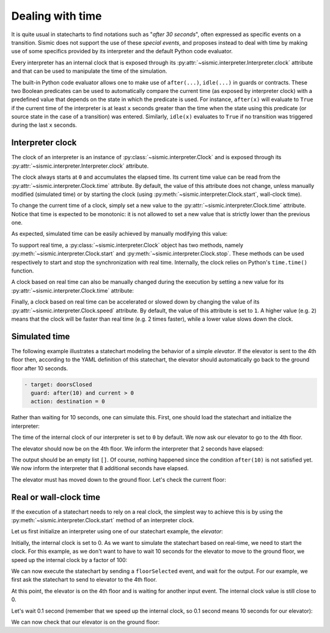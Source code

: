 
Dealing with time
=================

It is quite usual in statecharts to find notations such as "*after 30 seconds*", often expressed as specific events
on a transition. Sismic does not support the use of these *special events*, and proposes instead to deal with time
by making use of some specifics provided by its interpreter and the default Python code evaluator.

Every interpreter has an internal clock that is exposed through its :py:attr:`~sismic.interpreter.Interpreter.clock` 
attribute and that can be used to manipulate the time of the simulation. 

The built-in Python code evaluator allows one to make use of ``after(...)``, ``idle(...)`` in guards or contracts.
These two Boolean predicates can be used to automatically compare the current time (as exposed by interpreter clock)
with a predefined value that depends on the state in which the predicate is used. For instance, ``after(x)`` will
evaluate to ``True`` if the current time of the interpreter is at least ``x`` seconds greater than the time when the
state using this predicate (or source state in the case of a transition) was entered.
Similarly, ``idle(x)`` evaluates to ``True`` if no transition was triggered during the last ``x`` seconds.


Interpreter clock
-----------------

The clock of an interpreter is an instance of :py:class:`~sismic.interpreter.Clock` and is 
exposed through its :py:attr:`~sismic.interpreter.Interpreter.clock` attribute. 

The clock always starts at ``0`` and accumulates the elapsed time. 
Its current time value can be read from the :py:attr:`~sismic.interpreter.Clock.time` attribute. 
By default, the value of this attribute does not change, unless manually modified (simulated time) or
by starting the clock (using :py:meth:`~sismic.interpreter.Clock.start`, wall-clock time).


To change the current time of a clock, simply set a new value to the :py:attr:`~sismic.interpreter.Clock.time` attribute.
Notice that time is expected to be monotonic: it is not allowed to set a new value that is strictly lower than
the previous one. 

As expected, simulated time can be easily achieved by manually modifying this value:

.. testcode:: clock

    from sismic.interpreter import Clock

    clock = Clock()
    print('initial time:', clock.time)

    clock.time += 10
    print('new time:', clock.time)

.. testoutput:: clock

    initial time: 0
    new time: 10


To support real time, a :py:class:`~sismic.interpreter.Clock` object has two methods, namely 
:py:meth:`~sismic.interpreter.Clock.start` and :py:meth:`~sismic.interpreter.Clock.stop`. 
These methods can be used respectively to start and stop the synchronization with real time. 
Internally, the clock relies on Python's ``time.time()`` function. 

.. testcode:: clock

    from time import sleep

    clock = Clock()

    clock.start()
    sleep(0.1)
    print('after 0.1: {:.1f}'.format(clock.time))


.. testoutput:: clock

    after 0.1: 0.1


A clock based on real time can also be manually changed during the execution by setting a 
new value for its :py:attr:`~sismic.interpreter.Clock.time` attribute:


.. testcode:: clock

    clock.time = 10
    print('after having been set to 10: {:.1f}'.format(clock.time))
    
    sleep(0.1)
    print('after 0.1: {:.1f}'.format(clock.time))

.. testoutput:: clock

    after having been set to 10: 10.0
    after 0.1: 10.1


Finally, a clock based on real time can be accelerated or slowed down by changing the value 
of its :py:attr:`~sismic.interpreter.Clock.speed` attribute. By default, the value of this 
attribute is set to ``1``. A higher value (e.g. ``2``) means that the clock will be faster
than real time (e.g. 2 times faster), while a lower value slows down the clock. 

.. testcode:: clock

    clock = Clock()
    clock.speed = 100

    clock.start()
    sleep(0.1)
    clock.stop()

    print('new time: {:.0f}'.format(clock.time))

.. testoutput:: clock

    new time: 10

    

Simulated time
--------------

The following example illustrates a statechart modeling the behavior of a simple *elevator*.
If the elevator is sent to the 4th floor then, according to the YAML definition of this statechart,
the elevator should automatically go back to the ground floor after 10 seconds.

.. code:: yaml

    - target: doorsClosed
      guard: after(10) and current > 0
      action: destination = 0

Rather than waiting for 10 seconds, one can simulate this.
First, one should load the statechart and initialize the interpreter:

.. testcode::

    from sismic.io import import_from_yaml
    from sismic.interpreter import Interpreter, Event

    statechart = import_from_yaml(filepath='examples/elevator/elevator.yaml')

    interpreter = Interpreter(statechart)

The time of the internal clock of our interpreter is set to ``0`` by default.
We now ask our elevator to go to the 4th floor.

.. testcode::

    interpreter.queue(Event('floorSelected', floor=4))
    interpreter.execute()

The elevator should now be on the 4th floor.
We inform the interpreter that 2 seconds have elapsed:

.. testcode::

    interpreter.clock.time += 2
    print(interpreter.execute())

.. testoutput::
    :hide:

    []

The output should be an empty list ``[]``.
Of course, nothing happened since the condition ``after(10)`` is not
satisfied yet.
We now inform the interpreter that 8 additional seconds have elapsed.

.. testcode::

    interpreter.clock.time += 8
    interpreter.execute()

The elevator must has moved down to the ground floor.
Let's check the current floor:

.. testcode::

    print(interpreter.context.get('current'))

.. testoutput::

    0



Real or wall-clock time
-----------------------

If the execution of a statechart needs to rely on a real clock, the simplest way to achieve this
is by using the :py:meth:`~sismic.interpreter.Clock.start` method of an interpreter clock. 

Let us first initialize an interpreter using one of our statechart example, the *elevator*:

.. testcode:: realclock

    from sismic.io import import_from_yaml
    from sismic.interpreter import Interpreter, Event

    statechart = import_from_yaml(filepath='examples/elevator/elevator.yaml')

    interpreter = Interpreter(statechart)

Initially, the internal clock is set to 0. 
As we want to simulate the statechart based on real-time, we need to start the clock. 
For this example, as we don't want to have to wait 10 seconds for the elevator to 
move to the ground floor, we speed up the internal clock by a factor of 100:

.. testcode:: realclock

    interpreter.clock.speed = 100
    interpreter.clock.start()

We can now execute the statechart by sending a ``floorSelected`` event, and wait for the output.
For our example, we first ask the statechart to send to elevator to the 4th floor.

.. testcode:: realclock

    interpreter.queue(Event('floorSelected', floor=4))
    interpreter.execute()
    print('Current floor:', interpreter.context.get('current'))
    print('Current time:', int(interpreter.clock.time))

At this point, the elevator is on the 4th floor and is waiting for another input event.
The internal clock value is still close to 0.

.. testoutput:: realclock

    Current floor: 4
    Current time: 0

Let's wait 0.1 second (remember that we speed up the internal clock, so 0.1 second means 10 seconds
for our elevator):

.. testcode:: realclock

    from time import sleep

    sleep(0.1)
    interpreter.execute()

We can now check that our elevator is on the ground floor:

.. testcode:: realclock

    print(interpreter.context.get('current'))

.. testoutput:: realclock

    0